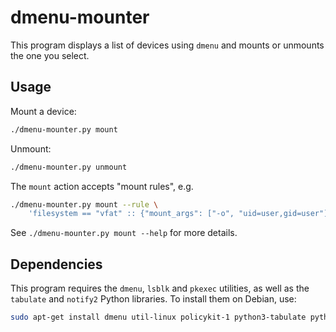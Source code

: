 * dmenu-mounter

This program displays a list of devices using ~dmenu~ and mounts or unmounts the one you select.

[[./screenshot.png]]

** Usage

Mount a device:

#+BEGIN_SRC sh
./dmenu-mounter.py mount
#+END_SRC

Unmount:

#+BEGIN_SRC sh
./dmenu-mounter.py unmount
#+END_SRC

The ~mount~ action accepts "mount rules", e.g.

#+BEGIN_SRC sh
./dmenu-mounter.py mount --rule \
    'filesystem == "vfat" :: {"mount_args": ["-o", "uid=user,gid=user"]}'
#+END_SRC

See ~./dmenu-mounter.py mount --help~ for more details.

** Dependencies

This program requires the ~dmenu~, ~lsblk~ and ~pkexec~ utilities, as well as the ~tabulate~ and ~notify2~ Python libraries. To install them on Debian, use:

#+BEGIN_SRC sh
sudo apt-get install dmenu util-linux policykit-1 python3-tabulate python3-notify2
#+END_SRC
